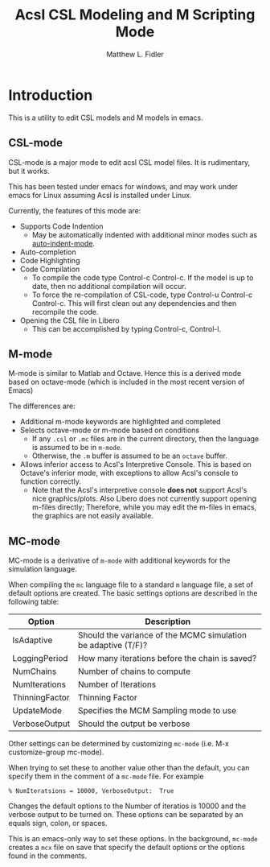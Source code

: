 #+TITLE: Acsl CSL Modeling and M Scripting Mode
#+AUTHOR: Matthew L. Fidler
* Introduction
This is a utility to edit CSL models and M models in emacs.
** CSL-mode
CSL-mode is a major mode to edit acsl CSL model files.  It is
rudimentary, but it works.

This has been tested under emacs for windows, and may work under emacs
for Linux assuming Acsl is installed under Linux.  

Currently, the features of this mode are:

- Supports Code Indention
  - May be automatically indented with additional minor modes such as
    [[https://github.com/mlf176f2/auto-indent-mode.el/][auto-indent-mode]].
- Auto-completion
- Code Highlighting
- Code Compilation
  - To compile the code type Control-c Control-c.  If the model is up
    to date, then no additional compilation will occur.
  - To force the re-compilation of CSL-code, type Control-u Control-c
    Control-c.  This will first clean out any dependencies and then
    recompile the code.
- Opening the CSL file in Libero
  - This can be accomplished by typing Control-c, Control-l.
** M-mode
M-mode is similar to Matlab and Octave.  Hence this is a derived mode
based on octave-mode (which is included in the most recent version of
Emacs)

The differences are:
- Additional m-mode keywords are highlighted and completed
- Selects octave-mode or m-mode based on conditions
  - If any =.csl= or =.mc= files are in the current directory, then
    the language is assumed to be in =m-mode=.
  - Otherwise, the =.m= buffer is assumed to be an =octave= buffer.
- Allows inferior access to Acsl's Interpretive Console.  This is
  based on Octave's inferior mode, with exceptions to allow Acsl's
  console to function correctly.
  - Note that the Acsl's interpretive console *does not* support
    Acsl's nice graphics/plots. Also Libero does not currently support
    opening m-files directly;  Therefore, while you may edit the
    m-files in emacs, the graphics are not easily available.
** MC-mode
MC-mode is a derivative of =m-mode= with additional keywords for the
simulation language.  

When compiling the =mc= language file to a standard =m= language file,
a set of default options are created.  The basic settings options are
described in the following table:

|----------------+---------------------------------------------------------------|
| Option         | Description                                                   |
|----------------+---------------------------------------------------------------|
| IsAdaptive     | Should the variance of the MCMC simulation be adaptive (T/F)? |
| LoggingPeriod  | How many iterations before the chain is saved?                |
| NumChains      | Number of chains to compute                                   |
| NumIterations  | Number of Iterations                                          |
| ThinningFactor | Thinning Factor                                               |
| UpdateMode     | Specifies the MCM Sampling mode to use                        |
| VerboseOutput  | Should the output be verbose                                  |
|----------------+---------------------------------------------------------------|

Other settings can be determined by customizing =mc-mode= (i.e. M-x
customize-group mc-mode).

When trying to set these to another value other than the default, you
can specify them in the comment of a =mc-mode= file.  For example

#+BEGIN_SRC mc
% NumIteratsions = 10000, VerboseOutput:  True
#+END_SRC
Changes the default options to the Number of iteratios is 10000 and
the verbose output to be turned on.  These options can be separated by
an equals sign, colon, or spaces.

This is an emacs-only way to set these options.  In the background,
=mc-mode= creates a =mcx= file on save that specify the default options
or the options found in the comments.


